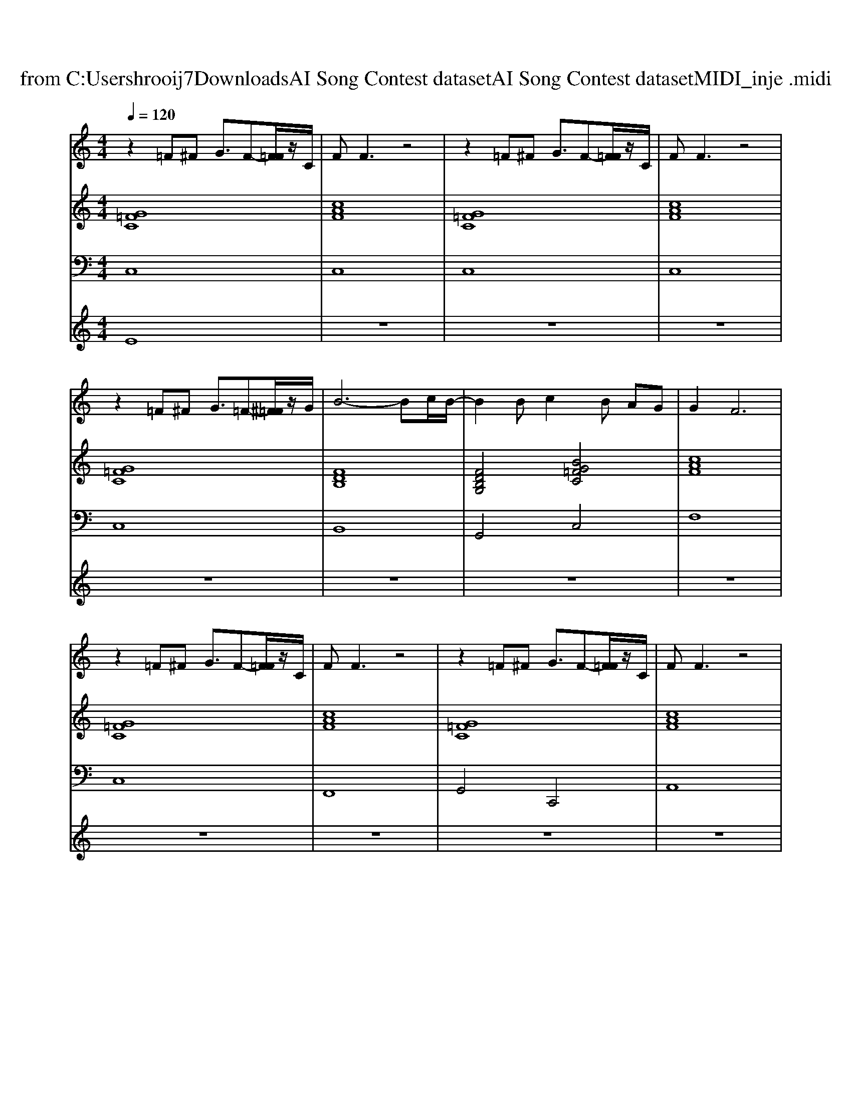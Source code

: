 X: 1
T: from C:\Users\hrooij7\Downloads\AI Song Contest dataset\AI Song Contest dataset\MIDI\134_inje .midi
M: 4/4
L: 1/8
Q:1/4=120
K:C major
V:1
%%MIDI program 0
z2 =F^F G3/2F-[F=F]/2z/2C/2| \
FF3 z4| \
z2 =F^F G3/2F-[F=F]/2z/2C/2| \
FF3 z4|
z2 =F^F G3/2=F-[^F=F]/2z/2G/2| \
B6- Bc/2B/2-| \
B2 Bc2B AG| \
G2 F6|
z2 =F^F G3/2F-[F=F]/2z/2C/2| \
FF3 z4| \
z2 =F^F G3/2F-[F=F]/2z/2C/2| \
FF3 z4|
z2 =F^F G3/2=F-[^F=F]/2z/2G/2| \
B6- Bc/2B/2-| \
B2 c=c ^c3/2=c-[cA]/2z/2G/2| \
G2 F6|
z2 =F^F GF3| \
z2 FG AG3| \
z2 GA B2<A2| \
c=c ^c=c ^c=c AG|
c4 z4| \
F2 G2 A2 B2| \
c3A G2 z2| \
F2 G2 A2 B2|
c3d/2c/2 B2 z2| \
B2 c2 d2 e2| \
f3d/2c/2 d/2c/2B/2A2-A/2| \
AA BA2A/2G/2 BA/2G/2|
A/2G6-G3/2| \
zF F2 FG<AF| \
zF/2E/2 FF/2G/2 A2 BA| \
G8|
d/2^d/2=d/2^d/2 =d/2^d/2=d/2^d/2 =d4|
V:2
%%MIDI program 0
[G=FC]8| \
[cAF]8| \
[G=FC]8| \
[cAF]8|
[G=FC]8| \
[FDB,]8| \
[FDB,G,]4 [BG=FC]4| \
[cAF]8|
[G=FC]8| \
[cAF]8| \
[G=FC]8| \
[cAF]8|
[G=FC]8| \
[GFDB,]8| \
[GFDB,]4 [G=FC]4| \
[cAF]8|
[G=FC]8| \
[AFD]8| \
[BGE]8| \
[GFC]8|
[G=FC]8| \
[cAF]4 [AFD]4| \
[ECA,]4 [BGE]4| \
[cAF]4 [AFD]4|
[ECA,]4 [BGE]4| \
[FDB,]4 [AFD]4| \
[AFD]4 [cAF]4| \
[AFD]4 [AFDB,]4|
[GFC]4 [G=FC]4| \
[AFD]8| \
[FDB,]4 [F^D=C]4| \
[GFC]8|
[A=GD]4 [AFD]4|
V:3
%%MIDI program 0
C,8| \
C,8| \
C,8| \
C,8|
C,8| \
B,,8| \
G,,4 C,4| \
F,8|
C,8| \
F,,8| \
G,,4 C,,4| \
A,,8|
G,,4 C,,4| \
D,,8| \
B,,4 C,4| \
F,,8|
C,,8| \
D,,8| \
E,,8| \
C,,8|
C,,8| \
F,,4 D,,4| \
A,,4 G,,4| \
F,,4 D,,4|
A,,4 G,,4| \
B,,,4 D,,4| \
E,,4 F,,4| \
D,,4 B,,,4|
C,,4 C,,4| \
D,,8| \
B,,,4 =C,,4| \
C,,8|
D,,8|
V:4
%%MIDI program 0
E8| \
z8| \
z8| \
z8|
z8| \
z8| \
z8| \
z8|
z8| \
z8| \
z8| \
z8|
z8| \
z8| \
z8| \
z8|
z8| \
z8| \
z8| \
z8|
z8| \
z8| \
z8| \
z8|
z8| \
z8| \
z8| \
z8|
z8| \
G8|

